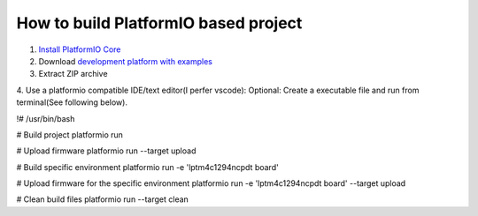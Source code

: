 How to build PlatformIO based project
=====================================

1. `Install PlatformIO Core <http://docs.platformio.org/page/core.html>`_
2. Download `development platform with examples <https://github.com/platformio/platform-titiva/archive/develop.zip>`_
3. Extract ZIP archive
4. Use a platformio compatible IDE/text editor(I perfer vscode):
Optional: Create a executable file and run from terminal(See following below).

.. code-block:: bash

!# /usr/bin/bash

# Build project
platformio run

# Upload firmware
platformio run --target upload

# Build specific environment
platformio run -e 'lptm4c1294ncpdt board'

# Upload firmware for the specific environment
platformio run -e 'lptm4c1294ncpdt board' --target upload

# Clean build files
platformio run --target clean
